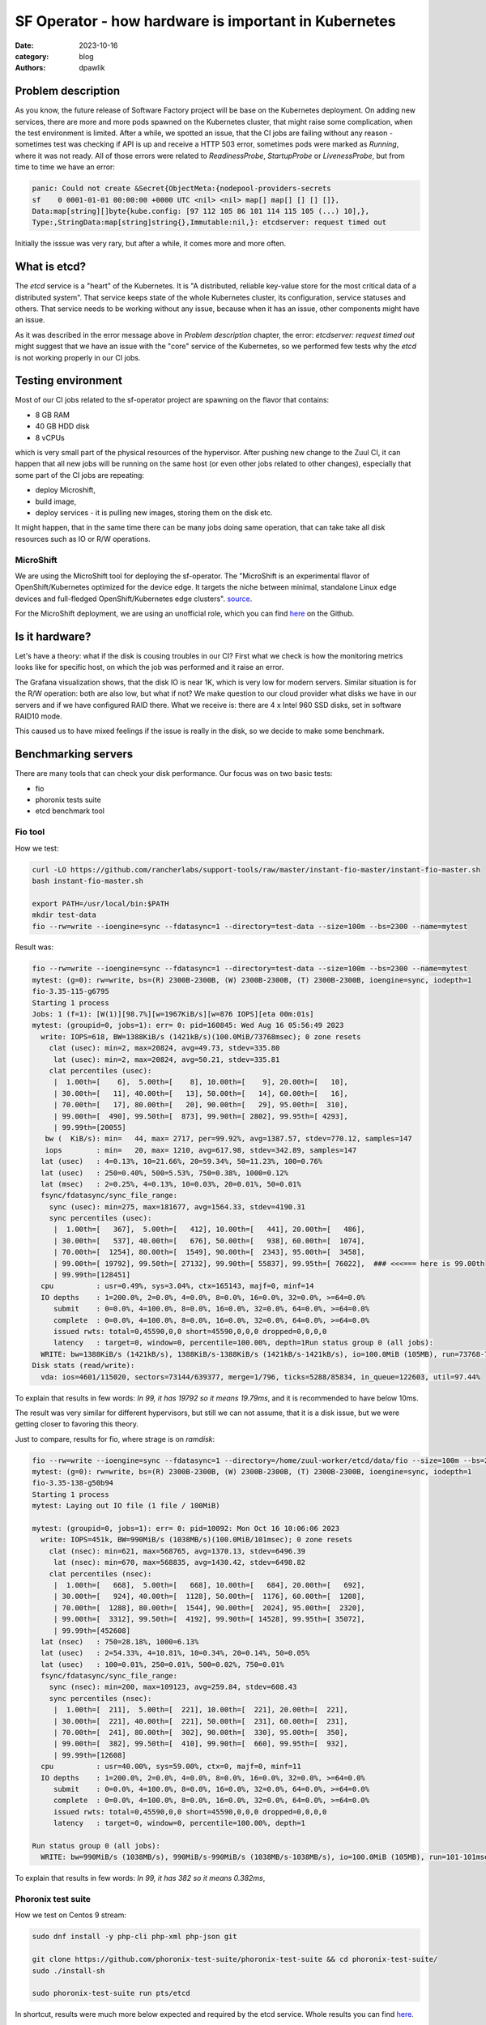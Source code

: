 SF Operator - how hardware is important in Kubernetes
#####################################################

:date: 2023-10-16
:category: blog
:authors: dpawlik

Problem description
===================

As you know, the future release of Software Factory project will be base on the
Kubernetes deployment. On adding new services, there are more and more pods
spawned on the Kubernetes cluster, that might raise some complication, when
the test environment is limited.
After a while, we spotted an issue, that the CI jobs are failing without any
reason - sometimes test was checking if API is up and receive a HTTP 503 error,
sometimes pods were marked as `Running`, where it was not ready. All of those
errors were related to `ReadinessProbe`, `StartupProbe` or `LivenessProbe`,
but from time to time we have an error:

.. code-block:: shell

   panic: Could not create &Secret{ObjectMeta:{nodepool-providers-secrets
   sf    0 0001-01-01 00:00:00 +0000 UTC <nil> <nil> map[] map[] [] [] []},
   Data:map[string][]byte{kube.config: [97 112 105 86 101 114 115 105 (...) 10],},
   Type:,StringData:map[string]string{},Immutable:nil,}: etcdserver: request timed out

Initially the isssue was very rary, but after a while, it comes more and more
often.

What is etcd?
=============

The `etcd` service is a "heart" of the Kubernetes. It is "A distributed,
reliable key-value store for the most critical data of a distributed system".
That service keeps state of the whole Kubernetes cluster, its configuration,
service statuses and others. That service needs to be working without any
issue, because when it has an issue, other components might have an issue.

As it was described in the error message above in `Problem description` chapter,
the error: `etcdserver: request timed out` might suggest that we have an issue
with the "core" service of the Kubernetes, so we performed few tests why the
`etcd` is not working properly in our CI jobs.

Testing environment
===================

Most of our CI jobs related to the sf-operator project are spawning on the
flavor that contains:

* 8 GB RAM
* 40 GB HDD disk
* 8 vCPUs

which is very small part of the physical resources of the hypervisor.
After pushing new change to the Zuul CI, it can happen that all new jobs will
be running on the same host (or even other jobs related to other changes), especially
that some part of the CI jobs are repeating:

* deploy Microshift,
* build image,
* deploy services - it is pulling new images, storing them on the disk etc.

It might happen, that in the same time there can be many jobs doing same operation,
that can take take all disk resources such as IO or R/W operations.

MicroShift
----------

We are using the MicroShift tool for deploying the sf-operator. The "MicroShift
is an experimental flavor of OpenShift/Kubernetes optimized for the device edge.
It targets the niche between minimal, standalone Linux edge devices and
full-fledged OpenShift/Kubernetes edge clusters". `source <https://next.redhat.com/project/microshift/>`__.

For the MicroShift deployment, we are using an unofficial role, which you can find
`here <https://github.com/openstack-k8s-operators/ansible-microshift-role>`__ on the Github.

Is it hardware?
===============

Let's have a theory: what if the disk is cousing troubles in our CI?
First what we check is how the monitoring metrics looks like for specific host,
on which the job was performed and it raise an error.

.. image:: images/etcd/grafana.jpg
   :alt: diskUsage

The Grafana visualization shows, that the disk IO is near 1K, which is very
low for modern servers. Similar situation is for the R/W operation: both are
also low, but what if not?
We make question to our cloud provider what disks we have in our servers and
if we have configured RAID there. What we receive is: there are 4 x Intel 960 SSD disks,
set in software RAID10 mode.

This caused us to have mixed feelings if the issue is really in the disk,
so we decide to make some benchmark.

Benchmarking servers
====================

There are many tools that can check your disk performance. Our focus was on
two basic tests:

* fio
* phoronix tests suite
* etcd benchmark tool

Fio tool
--------

How we test:

.. code-block:: shell

   curl -LO https://github.com/rancherlabs/support-tools/raw/master/instant-fio-master/instant-fio-master.sh
   bash instant-fio-master.sh

   export PATH=/usr/local/bin:$PATH
   mkdir test-data
   fio --rw=write --ioengine=sync --fdatasync=1 --directory=test-data --size=100m --bs=2300 --name=mytest

Result was:

.. code-block:: shell

   fio --rw=write --ioengine=sync --fdatasync=1 --directory=test-data --size=100m --bs=2300 --name=mytest
   mytest: (g=0): rw=write, bs=(R) 2300B-2300B, (W) 2300B-2300B, (T) 2300B-2300B, ioengine=sync, iodepth=1
   fio-3.35-115-g6795
   Starting 1 process
   Jobs: 1 (f=1): [W(1)][98.7%][w=1967KiB/s][w=876 IOPS][eta 00m:01s]
   mytest: (groupid=0, jobs=1): err= 0: pid=160845: Wed Aug 16 05:56:49 2023
     write: IOPS=618, BW=1388KiB/s (1421kB/s)(100.0MiB/73768msec); 0 zone resets
       clat (usec): min=2, max=20824, avg=49.73, stdev=335.80
        lat (usec): min=2, max=20824, avg=50.21, stdev=335.81
       clat percentiles (usec):
        |  1.00th=[    6],  5.00th=[    8], 10.00th=[    9], 20.00th=[   10],
        | 30.00th=[   11], 40.00th=[   13], 50.00th=[   14], 60.00th=[   16],
        | 70.00th=[   17], 80.00th=[   20], 90.00th=[   29], 95.00th=[  310],
        | 99.00th=[  490], 99.50th=[  873], 99.90th=[ 2802], 99.95th=[ 4293],
        | 99.99th=[20055]
      bw (  KiB/s): min=   44, max= 2717, per=99.92%, avg=1387.57, stdev=770.12, samples=147
      iops        : min=   20, max= 1210, avg=617.98, stdev=342.89, samples=147
     lat (usec)   : 4=0.13%, 10=21.66%, 20=59.34%, 50=11.23%, 100=0.76%
     lat (usec)   : 250=0.40%, 500=5.53%, 750=0.38%, 1000=0.12%
     lat (msec)   : 2=0.25%, 4=0.13%, 10=0.03%, 20=0.01%, 50=0.01%
     fsync/fdatasync/sync_file_range:
       sync (usec): min=275, max=181677, avg=1564.33, stdev=4190.31
       sync percentiles (usec):
        |  1.00th=[   367],  5.00th=[   412], 10.00th=[   441], 20.00th=[   486],
        | 30.00th=[   537], 40.00th=[   676], 50.00th=[   938], 60.00th=[  1074],
        | 70.00th=[  1254], 80.00th=[  1549], 90.00th=[  2343], 95.00th=[  3458],
        | 99.00th=[ 19792], 99.50th=[ 27132], 99.90th=[ 55837], 99.95th=[ 76022],  ### <<<=== here is 99.00th
        | 99.99th=[128451]
     cpu          : usr=0.49%, sys=3.04%, ctx=165143, majf=0, minf=14
     IO depths    : 1=200.0%, 2=0.0%, 4=0.0%, 8=0.0%, 16=0.0%, 32=0.0%, >=64=0.0%
        submit    : 0=0.0%, 4=100.0%, 8=0.0%, 16=0.0%, 32=0.0%, 64=0.0%, >=64=0.0%
        complete  : 0=0.0%, 4=100.0%, 8=0.0%, 16=0.0%, 32=0.0%, 64=0.0%, >=64=0.0%
        issued rwts: total=0,45590,0,0 short=45590,0,0,0 dropped=0,0,0,0
        latency   : target=0, window=0, percentile=100.00%, depth=1Run status group 0 (all jobs):
     WRITE: bw=1388KiB/s (1421kB/s), 1388KiB/s-1388KiB/s (1421kB/s-1421kB/s), io=100.0MiB (105MB), run=73768-73768msec
   Disk stats (read/write):
     vda: ios=4601/115020, sectors=73144/639377, merge=1/796, ticks=5288/85834, in_queue=122603, util=97.44%

To explain that results in few words: `In 99, it has 19792 so it means 19.79ms`,
and it is recommended to have below 10ms.

The result was very similar for different hypervisors, but still we can not assume,
that it is a disk issue, but we were getting closer to favoring this theory.

Just to compare, results for fio, where strage is on *ramdisk*:

.. code-block:: shell

   fio --rw=write --ioengine=sync --fdatasync=1 --directory=/home/zuul-worker/etcd/data/fio --size=100m --bs=2300 --name=mytest
   mytest: (g=0): rw=write, bs=(R) 2300B-2300B, (W) 2300B-2300B, (T) 2300B-2300B, ioengine=sync, iodepth=1
   fio-3.35-138-g50b94
   Starting 1 process
   mytest: Laying out IO file (1 file / 100MiB)

   mytest: (groupid=0, jobs=1): err= 0: pid=10092: Mon Oct 16 10:06:06 2023
     write: IOPS=451k, BW=990MiB/s (1038MB/s)(100.0MiB/101msec); 0 zone resets
       clat (nsec): min=621, max=568765, avg=1370.13, stdev=6496.39
        lat (nsec): min=670, max=568835, avg=1430.42, stdev=6498.82
       clat percentiles (nsec):
        |  1.00th=[   668],  5.00th=[   668], 10.00th=[   684], 20.00th=[   692],
        | 30.00th=[   924], 40.00th=[  1128], 50.00th=[  1176], 60.00th=[  1208],
        | 70.00th=[  1288], 80.00th=[  1544], 90.00th=[  2024], 95.00th=[  2320],
        | 99.00th=[  3312], 99.50th=[  4192], 99.90th=[ 14528], 99.95th=[ 35072],
        | 99.99th=[452608]
     lat (nsec)   : 750=28.18%, 1000=6.13%
     lat (usec)   : 2=54.33%, 4=10.81%, 10=0.34%, 20=0.14%, 50=0.05%
     lat (usec)   : 100=0.01%, 250=0.01%, 500=0.02%, 750=0.01%
     fsync/fdatasync/sync_file_range:
       sync (nsec): min=200, max=109123, avg=259.84, stdev=608.43
       sync percentiles (nsec):
        |  1.00th=[  211],  5.00th=[  221], 10.00th=[  221], 20.00th=[  221],
        | 30.00th=[  221], 40.00th=[  221], 50.00th=[  231], 60.00th=[  231],
        | 70.00th=[  241], 80.00th=[  302], 90.00th=[  330], 95.00th=[  350],
        | 99.00th=[  382], 99.50th=[  410], 99.90th=[  660], 99.95th=[  932],
        | 99.99th=[12608]
     cpu          : usr=40.00%, sys=59.00%, ctx=0, majf=0, minf=11
     IO depths    : 1=200.0%, 2=0.0%, 4=0.0%, 8=0.0%, 16=0.0%, 32=0.0%, >=64=0.0%
        submit    : 0=0.0%, 4=100.0%, 8=0.0%, 16=0.0%, 32=0.0%, 64=0.0%, >=64=0.0%
        complete  : 0=0.0%, 4=100.0%, 8=0.0%, 16=0.0%, 32=0.0%, 64=0.0%, >=64=0.0%
        issued rwts: total=0,45590,0,0 short=45590,0,0,0 dropped=0,0,0,0
        latency   : target=0, window=0, percentile=100.00%, depth=1

   Run status group 0 (all jobs):
     WRITE: bw=990MiB/s (1038MB/s), 990MiB/s-990MiB/s (1038MB/s-1038MB/s), io=100.0MiB (105MB), run=101-101msec

To explain that results in few words: `In 99, it has 382 so it means 0.382ms`,

Phoronix test suite
-------------------

How we test on Centos 9 stream:

.. code-block:: shell

   sudo dnf install -y php-cli php-xml php-json git

   git clone https://github.com/phoronix-test-suite/phoronix-test-suite && cd phoronix-test-suite/
   sudo ./install-sh

   sudo phoronix-test-suite run pts/etcd

In shortcut, results were much more below expected and required by the etcd service.
Whole results you can find `here <https://openbenchmarking.org/result/2308286-NE-ALL32952239>`__.


Etcd benchamrk tool
-------------------

The same benchamrk is done in Phoronix test suite, but below playbook will just
run single tests and it might be helpful for those, who don't want to use
many scenarios, as Phoronix tests suite do.

To visualize difference between etcd on ramdisk and on the disk,
I will run etcd `benchmark <https://etcd.io/docs/v3.5/op-guide/performance/>`__ tool,
by using simply Ansible playbook:

* benchmark.yaml file

.. code-block:: yaml

   - name: Benchmark etcd
     hosts: somehost.dev
     vars:
       etcd_ramdisk: true
       ramdisk_size: 4096m
       ramdisk_path: "~{{ ansible_user | default(ansible_user_id) }}/etcd/data"
       etcd_version: 3.4.27
     tasks:
       - name: Install required packages
         become: true
         ansible.builtin.package:
           name: golang

       ### RAMDISK
       - name: Configure RAMDISK for etcd
         when: etcd_ramdisk
         block:
           - name: Create directory for etcd
             become: true
             ansible.builtin.file:
               path: "{{ ramdisk_path }}"
               state: directory
               mode: 0700
               owner: "{{ ansible_user | default(ansible_user_id) }}"
               group: "{{ ansible_user | default(ansible_user_id) }}"

           - name: Mount ramdisk
             become: true
             ansible.posix.mount:
               src: tmpfs
               name: "{{ ramdisk_path }}"
               fstype: tmpfs
               state: mounted
               opts: "defaults,size={{ ramdisk_size }}"

           - name: Set proper permissions after mount
             become: true
             ansible.builtin.file:
               path: "{{ ramdisk_path }}"
               state: directory
               mode: 0700
               owner: "{{ ansible_user | default(ansible_user_id) }}"
               group: "{{ ansible_user | default(ansible_user_id) }}"

           - name: Set proper SELinux context
             become: true
             ansible.builtin.command: restorecon -F {{ ramdisk_path }}

       - name: Create directory for etcd
         ansible.builtin.file:
           path: ~/etcd
           state: directory

       - name: Download etcd
         ansible.builtin.get_url:
           url: https://github.com/etcd-io/etcd/releases/download/v{{ etcd_version }}/etcd-v{{ etcd_version }}-linux-amd64.tar.gz
           dest: /tmp/
           mode: "0644"

       - name: Unarchive etcd
         ansible.builtin.unarchive:
           src: "/tmp/etcd-v{{ etcd_version }}-linux-amd64.tar.gz"
           dest: ~/etcd
           remote_src: true
           extra_opts:
             - "--strip-components=1"

       - name: Check if etcd is not already running
         ansible.builtin.wait_for:
           host: 127.0.0.1
           port: 2379
           state: started
           delay: 0
           timeout: 5
         ignore_errors: true
         register: _etcd_running

       - name: Start etcd as subprocess
         when: "'failed' in _etcd_running and _etcd_running.failed"
         ansible.builtin.shell: >
           ~/etcd/etcd
           --snapshot-count=5000
           --auto-compaction-retention=10
           --auto-compaction-mode=revision
           --data-dir {{ ramdisk_path }}
           &> ~/etcd.log
         async: 7200
         poll: 0

       - name: Clone etcd repo
         ansible.builtin.git:
           repo: https://github.com/etcd-io/etcd
           dest: ~/etcd-repo
           version: "v{{ etcd_version }}"

       - name: Install benchmark
         ansible.builtin.shell: |
           go install -v ./tools/benchmark
         args:
           chdir: ~/etcd-repo

       # https://github.com/phoronix-test-suite/phoronix-test-suite/blob/master/ob-cache/test-profiles/pts/etcd-1.0.0/test-definition.xml
       - name: Run benchmark
         ansible.builtin.shell: >
           ~/go/bin/benchmark
           --endpoints=127.0.0.1:2379
           --target-leader
           --conns=100
           --clients=100
           put
           --key-size=8
           --sequential-keys
           --total=4000000
           --val-size=256
           &> ~/benchmark.log
         args:
           chdir: ~/etcd-repo

* inventory file

.. code-block:: shell

   cat << EOF > inventory.yaml
   ---
   all:
     vars:
       blablabla: true
     hosts:
       somehost.dev
         ansible_port: 22
         ansible_host: myipaddress
         ansible_user: centos

and then Ansible execution looks like:

.. code-block:: shell

   ansible-playbook -i inventory.yaml benchmark.yaml

Results on ramdisk
~~~~~~~~~~~~~~~~~~

.. code-block:: shell

   4000000 / 4000000  100.00% 2m14ss

   Summary:
     Total:        134.9707 secs.
     Slowest:      0.0322 secs.
     Fastest:      0.0002 secs.
     Average:      0.0032 secs.
     Stddev:       0.0015 secs.
     Requests/sec: 29636.0538

   Response time histogram:
     0.0002 [1]    |
     0.0034 [2465154]      |∎∎∎∎∎∎∎∎∎∎∎∎∎∎∎∎∎∎∎∎∎∎∎∎∎∎∎∎∎∎∎∎∎∎∎∎∎∎∎∎
     0.0066 [1405963]      |∎∎∎∎∎∎∎∎∎∎∎∎∎∎∎∎∎∎∎∎∎∎
     0.0098 [109453]       |∎
     0.0130 [16145]        |
     0.0162 [2288] |
     0.0194 [535]  |
     0.0226 [279]  |
     0.0258 [145]  |
     0.0290 [31]   |
     0.0322 [6]    |

   Latency distribution:
     10% in 0.0018 secs.
     25% in 0.0023 secs.
     50% in 0.0030 secs.
     75% in 0.0039 secs.
     90% in 0.0049 secs.
     95% in 0.0058 secs.
     99% in 0.0087 secs.
     99.9% in 0.0126 secs.

Results on disk
~~~~~~~~~~~~~~~

.. code-block:: shell

   4000000 / 4000000  100.00% 4m14ss

   Summary:
     Total:        254.7063 secs.
     Slowest:      0.2208 secs.
     Fastest:      0.0007 secs.
     Average:      0.0063 secs.
     Stddev:       0.0053 secs.
     Requests/sec: 15704.3628

   Response time histogram:
     0.0007 [1]    |
     0.0227 [3964476]      |∎∎∎∎∎∎∎∎∎∎∎∎∎∎∎∎∎∎∎∎∎∎∎∎∎∎∎∎∎∎∎∎∎∎∎∎∎∎∎∎
     0.0447 [23334]        |
     0.0667 [6676] |
     0.0887 [2932] |
     0.1108 [782]  |
     0.1328 [639]  |
     0.1548 [259]  |
     0.1768 [672]  |
     0.1988 [178]  |
     0.2208 [51]   |

   Latency distribution:
     10% in 0.0038 secs.
     25% in 0.0045 secs.
     50% in 0.0055 secs.
     75% in 0.0068 secs.
     90% in 0.0090 secs.
     95% in 0.0109 secs.
     99% in 0.0211 secs.
     99.9% in 0.0753 secs.

How to handle such issues
=========================

To handle that problem, we decided to make two things in the same time, especially
for the CI tests, which are:

* check if moving etcd to the ramdisk will help
* improve sf-operator, to retry updating the object when it cause an error

Moving etcd to the ramdisk
--------------------------

As it was mentioned, we are using a MicroShift for deploying the Kubernetes
environment. With that `commit <https://github.com/openstack-k8s-operators/ansible-microshift-role/pull/41>`__,
we added a feature to put the etcd on the ramdisk.
We did not performed any tests, if the result will be better, but we did not
saw any error related to the etcd anymore.

Hypervisor stats
----------------

We have done an experiment, how the hypervisor (L0 host) stats looks
like with etcd on the disk and on ramdisk.

NOTE:
It was very difficult to provide good equal visualization for both
environments (ramdisk and disk), becuase as a OpenStack user, we were
not able to block or disable host for future spawning of new instances there.
It means, that during the tests, it might be a situation that there were few
other instances on the same host, which might use a disk.

on ramdisk - job has started 6:46 UTC / 8:46 CEST
~~~~~~~~~~~~~~~~~~~~~~~~~~~~~~~~~~~~~~~~~~~~~~~~~

There are only 2 instances spawned on same host

.. image:: images/etcd/ramdisk/1.jpg
   :alt: instancesCount

CPU usage - ramdisk
^^^^^^^^^^^^^^^^^^^

.. image:: images/etcd/ramdisk/2.jpg
   :alt: cpuUsage

Disk usage - ramdisk
^^^^^^^^^^^^^^^^^^^^

.. image:: images/etcd/ramdisk/3.jpg
   :alt: diskUsage

Alternative visualizations for CPU - ramdisk
^^^^^^^^^^^^^^^^^^^^^^^^^^^^^^^^^^^^^^^^^^^^

.. image:: images/etcd/ramdisk/4.jpg
   :alt: cpuUsageAlt

Alternative visualization for disk - ramdisk
^^^^^^^^^^^^^^^^^^^^^^^^^^^^^^^^^^^^^^^^^^^^

.. image:: images/etcd/ramdisk/5.jpg
   :alt: diskUsageAlt

and

.. image:: images/etcd/ramdisk/6.jpg
   :alt: diskUsageAlt2

2. on disk - job has started 6:18 UTC / 8:18 CEST
~~~~~~~~~~~~~~~~~~~~~~~~~~~~~~~~~~~~~~~~~~~~~~~~~

There are 3 instances spawned on same host. There were also one more
VM, but it should not affect in tests results.

CPU usage - disk
^^^^^^^^^^^^^^^^

.. image:: images/etcd/disk/1.jpg
   :alt: cpuUsage

Disk usage - disk
^^^^^^^^^^^^^^^^^

.. image:: images/etcd/disk/2.jpg
   :alt: diskUsage

Alternative visualizations for CPU - disk
^^^^^^^^^^^^^^^^^^^^^^^^^^^^^^^^^^^^^^^^^

.. image:: images/etcd/disk/3.jpg
   :alt: cpuUsageAlt

Alternative visualization for disk - disk
^^^^^^^^^^^^^^^^^^^^^^^^^^^^^^^^^^^^^^^^^

.. image:: images/etcd/disk/4.jpg
   :alt: diskUsageAlt

and

.. image:: images/etcd/disk/5.jpg
   :alt: diskUsageAlt2

Improvements in sf-operator
---------------------------

The main issue while running reconcile loop was that the object should be
updated, but it was not, because of the high etcd (storage) utilization.

More about that issue will explained in next blog post.
